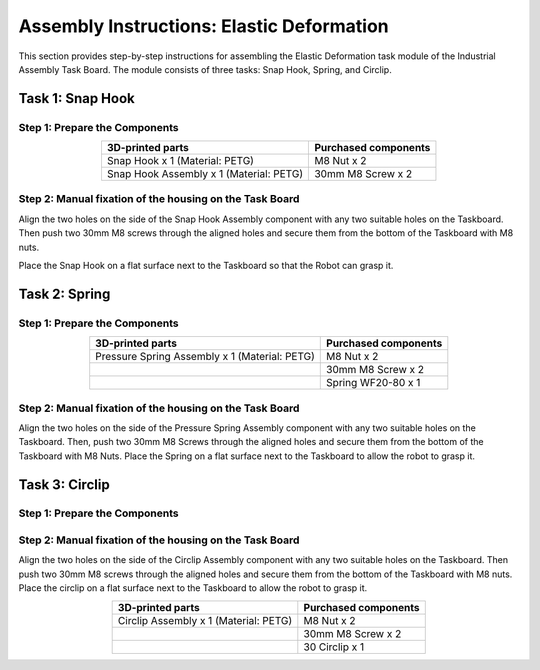 Assembly Instructions: Elastic Deformation
==========================================

This section provides step-by-step instructions for assembling the Elastic Deformation task module of the Industrial Assembly Task Board. 
The module consists of three tasks: Snap Hook, Spring, and Circlip.

.. image:: images/elastic_deformation_taskboard.png
    :alt: Elastic Deformation Task Module
    :align: center
    :width: 400px

Task 1: Snap Hook
-----------------

Step 1: Prepare the Components
^^^^^^^^^^^^^^^^^^^^^^^^^^^^^^

.. list-table::
   :header-rows: 1
   :align: center

   * - 3D-printed parts
     - Purchased components
   * - Snap Hook x 1 (Material: PETG)
     - M8 Nut x 2
   * - Snap Hook Assembly x 1 (Material: PETG)
     - 30mm M8 Screw x 2


Step 2: Manual fixation of the housing on the Task Board
^^^^^^^^^^^^^^^^^^^^^^^^^^^^^^^^^^^^^^^^^^^^^^^^^^^^^^^^

Align the two holes on the side of the Snap Hook Assembly component with any two suitable holes on the Taskboard. Then push two 30mm M8 screws through the aligned holes and secure them from the bottom of the Taskboard with M8 nuts.

.. image:: images/snap_hook_placement.png
    :alt: Snap Hook placement
    :align: center
    :width: 400px

Place the Snap Hook on a flat surface next to the Taskboard so that the Robot can grasp it.

Task 2: Spring
--------------

Step 1: Prepare the Components
^^^^^^^^^^^^^^^^^^^^^^^^^^^^^^

.. list-table::
   :header-rows: 1
   :align: center

   * - 3D-printed parts
     - Purchased components
   * - Pressure Spring Assembly x 1 (Material: PETG)
     - M8 Nut x 2
   * -
     - 30mm M8 Screw x 2
   * -
     - Spring WF20-80 x 1

Step 2: Manual fixation of the housing on the Task Board
^^^^^^^^^^^^^^^^^^^^^^^^^^^^^^^^^^^^^^^^^^^^^^^^^^^^^^^^

Align the two holes on the side of the Pressure Spring Assembly component with any two suitable holes on the Taskboard. Then, push two 30mm M8 Screws through the aligned holes and secure them from the bottom of the Taskboard with M8 Nuts.
Place the Spring on a flat surface next to the Taskboard to allow the robot to grasp it.

Task 3: Circlip
---------------

Step 1: Prepare the Components
^^^^^^^^^^^^^^^^^^^^^^^^^^^^^^

Step 2: Manual fixation of the housing on the Task Board
^^^^^^^^^^^^^^^^^^^^^^^^^^^^^^^^^^^^^^^^^^^^^^^^^^^^^^^^

Align the two holes on the side of the Circlip Assembly component with any two suitable holes on the Taskboard. Then push two 30mm M8 screws through the aligned holes and secure them from the bottom of the Taskboard with M8 nuts.
Place the circlip on a flat surface next to the Taskboard to allow the robot to grasp it.

.. list-table::
   :header-rows: 1
   :align: center

   * - 3D-printed parts
     - Purchased components
   * - Circlip Assembly x 1 (Material: PETG)
     - M8 Nut x 2
   * -
     - 30mm M8 Screw x 2
   * -
     - 30 Circlip x 1
